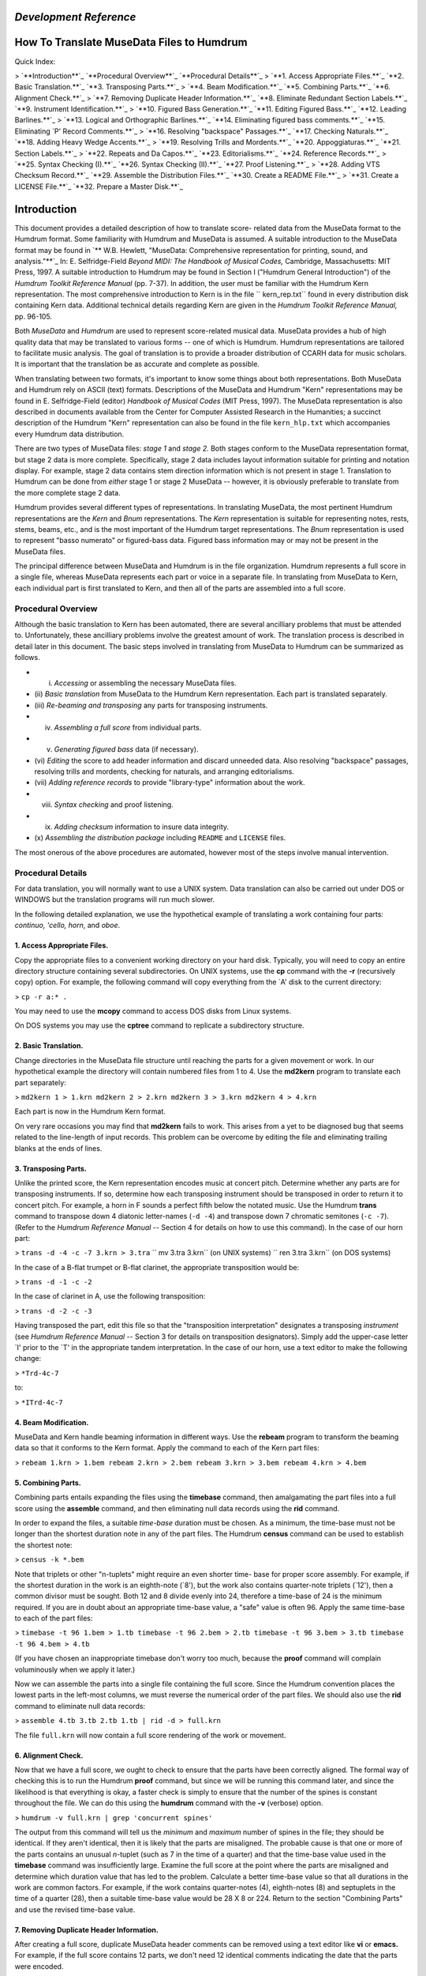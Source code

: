 *Development Reference*
=====================


How To Translate MuseData Files to Humdrum
==========================================


Quick Index:

> `**Introduction**`_ `**Procedural Overview**`_ `**Procedural Details**`_
> `**1. Access Appropriate Files.**`_ `**2. Basic Translation.**`_ `**3.
Transposing Parts.**`_
> `**4. Beam Modification.**`_ `**5. Combining Parts.**`_ `**6. Alignment
Check.**`_
> `**7. Removing Duplicate Header Information.**`_ `**8. Eliminate Redundant
Section Labels.**`_ `**9. Instrument Identification.**`_
> `**10. Figured Bass Generation.**`_ `**11. Editing Figured Bass.**`_ `**12.
Leading Barlines.**`_
> `**13. Logical and Orthographic Barlines.**`_ `**14. Eliminating figured
bass comments.**`_ `**15. Eliminating `P' Record Comments.**`_
> `**16. Resolving "backspace" Passages.**`_ `**17. Checking Naturals.**`_
`**18. Adding Heavy Wedge Accents.**`_
> `**19. Resolving Trills and Mordents.**`_ `**20. Appoggiaturas.**`_ `**21.
Section Labels.**`_
> `**22. Repeats and Da Capos.**`_ `**23. Editorialisms.**`_ `**24. Reference
Records.**`_
> `**25. Syntax Checking (I).**`_ `**26. Syntax Checking (II).**`_ `**27.
Proof Listening.**`_
> `**28. Adding VTS Checksum Record.**`_ `**29. Assemble the Distribution
Files.**`_ `**30. Create a README File.**`_
> `**31. Create a LICENSE File.**`_ `**32. Prepare a Master Disk.**`_


Introduction
============

This document provides a detailed description of how to translate score-
related data from the MuseData format to the Humdrum format. Some familiarity
with Humdrum and MuseData is assumed. A suitable introduction to the MuseData
format may be found in `** W.B. Hewlett, "MuseData: Comprehensive
representation for printing, sound, and analysis."**`_ In: E. Selfridge-Field
*Beyond MIDI: The Handbook of Musical Codes,* Cambridge, Massachusetts: MIT
Press, 1997. A suitable introduction to Humdrum may be found in Section I
("Humdrum General Introduction") of the *Humdrum Toolkit Reference Manual*
(pp. 7-37). In addition, the user must be familiar with the Humdrum Kern
representation. The most comprehensive introduction to Kern is in the file
`` kern_rep.txt`` found in every distribution disk containing Kern data.
Additional technical details regarding Kern are given in the *Humdrum Toolkit
Reference Manual,* pp. 96-105.

Both *MuseData* and *Humdrum* are used to represent score-related musical
data. MuseData provides a hub of high quality data that may be translated to
various forms -- one of which is Humdrum. Humdrum representations are
tailored to facilitate music analysis. The goal of translation is to provide
a broader distribution of CCARH data for music scholars. It is important that
the translation be as accurate and complete as possible.

When translating between two formats, it's important to know some things
about both representations. Both MuseData and Humdrum rely on ASCII (text)
formats. Descriptions of the MuseData and Humdrum "Kern" representations may
be found in E. Selfridge-Field (editor) *Handbook of Musical Codes* (MIT
Press, 1997). The MuseData representation is also described in documents
available from the Center for Computer Assisted Research in the Humanities; a
succinct description of the Humdrum "Kern" representation can also be found
in the file ``kern_hlp.txt`` which accompanies every Humdrum data
distribution.

There are two types of MuseData files: *stage 1* and *stage 2.* Both stages
conform to the MuseData representation format, but stage 2 data is more
complete. Specifically, stage 2 data includes layout information suitable for
printing and notation display. For example, stage 2 data contains stem
direction information which is not present in stage 1. Translation to Humdrum
can be done from *either* stage 1 or stage 2 MuseData -- however, it is
obviously preferable to translate from the more complete stage 2 data.

Humdrum provides several different types of representations. In translating
MuseData, the most pertinent Humdrum representations are the *Kern* and
*Bnum* representations. The *Kern* representation is suitable for
representing notes, rests, stems, beams, etc., and is the most important of
the Humdrum target representations. The *Bnum* representation is used to
represent "basso numerato" or figured-bass data. Figured bass information may
or may not be present in the MuseData files.

The principal difference between MuseData and Humdrum is in the file
organization. Humdrum represents a full score in a single file, whereas
MuseData represents each part or voice in a separate file. In translating
from MuseData to Kern, each individual part is first translated to Kern, and
then all of the parts are assembled into a full score.


Procedural Overview
-------------------

Although the basic translation to Kern has been automated, there are several
ancilliary problems that must be attended to. Unfortunately, these ancilliary
problems involve the greatest amount of work. The translation process is
described in detail later in this document. The basic steps involved in
translating from MuseData to Humdrum can be summarized as follows.

-   (i) *Accessing* or assembling the necessary MuseData files.
-   (ii) *Basic translation* from MuseData to the Humdrum Kern
    representation. Each part is translated separately.
-   (iii) *Re-beaming and transposing* any parts for transposing
    instruments.
-   (iv) *Assembling a full score* from individual parts.
-   (v) *Generating figured bass* data (if necessary).
-   (vi) *Editing* the score to add header information and discard
    unneeded data. Also resolving "backspace" passages, resolving trills and
    mordents, checking for naturals, and arranging editorialisms.
-   (vii) *Adding reference records* to provide "library-type"
    information about the work.
-   (viii) *Syntax checking* and proof listening.
-   (ix) *Adding checksum* information to insure data integrity.
-   (x) *Assembling the distribution package* including ``README`` and
    ``LICENSE`` files.

The most onerous of the above procedures are automated, however most of the
steps involve manual intervention.


Procedural Details
------------------

For data translation, you will normally want to use a UNIX system. Data
translation can also be carried out under DOS or WINDOWS but the translation
programs will run much slower.

In the following detailed explanation, we use the hypothetical example of
translating a work containing four parts: *continuo, 'cello, horn*, and
*oboe*.


1. Access Appropriate Files.
~~~~~~~~~~~~~~~~~~~~~~~~~~~~~

Copy the appropriate files to a convenient working directory on your hard
disk. Typically, you will need to copy an entire directory structure
containing several subdirectories. On UNIX systems, use the **cp** command
with the **-r** (recursively copy) option. For example, the following command
will copy everything from the `A' disk to the current directory:

> ``cp -r a:* .``

You may need to use the **mcopy** command to access DOS disks from Linux
systems.

On DOS systems you may use the **cptree** command to replicate a subdirectory
structure.


2. Basic Translation.
~~~~~~~~~~~~~~~~~~~~~~

Change directories in the MuseData file structure until reaching the parts
for a given movement or work. In our hypothetical example the directory will
contain numbered files from 1 to 4. Use the **md2kern** program to translate
each part separately:

> ``md2kern 1 > 1.krn
md2kern 2 > 2.krn
md2kern 3 > 3.krn
md2kern 4 > 4.krn``

Each part is now in the Humdrum Kern format.

On very rare occasions you may find that **md2kern** fails to work. This
arises from a yet to be diagnosed bug that seems related to the line-length
of input records. This problem can be overcome by editing the file and
eliminating trailing blanks at the ends of lines.


3. Transposing Parts.
~~~~~~~~~~~~~~~~~~~~~~

Unlike the printed score, the Kern representation encodes music at concert
pitch. Determine whether any parts are for transposing instruments. If so,
determine how each transposing instrument should be transposed in order to
return it to concert pitch. For example, a horn in F sounds a perfect fifth
below the notated music. Use the Humdrum **trans** command to transpose down
4 diatonic letter-names (``-d -4``) and transpose down 7 chromatic semitones
(``-c -7``). (Refer to the *Humdrum Reference Manual* -- Section 4 for
details on how to use this command). In the case of our horn part:

> ``trans -d -4 -c -7 3.krn > 3.tra``
`` mv 3.tra 3.krn`` (on UNIX systems)
`` ren 3.tra 3.krn`` (on DOS systems)

In the case of a B-flat trumpet or B-flat clarinet, the appropriate
transposition would be:

> ``trans -d -1 -c -2``

In the case of clarinet in A, use the following transposition:

> ``trans -d -2 -c -3``

Having transposed the part, edit this file so that the "transposition
interpretation" designates a transposing *instrument* (see *Humdrum Reference
Manual* -- Section 3 for details on transposition designators). Simply add
the upper-case letter `I' prior to the `T' in the appropriate tandem
interpretation. In the case of our horn, use a text editor to make the
following change:

> ``*Trd-4c-7``

to:

> ``*ITrd-4c-7``


4. Beam Modification.
~~~~~~~~~~~~~~~~~~~~~~

MuseData and Kern handle beaming information in different ways. Use the
**rebeam** program to transform the beaming data so that it conforms to the
Kern format. Apply the command to each of the Kern part files:

> ``rebeam 1.krn > 1.bem
rebeam 2.krn > 2.bem
rebeam 3.krn > 3.bem
rebeam 4.krn > 4.bem``


5. Combining Parts.
~~~~~~~~~~~~~~~~~~~~

Combining parts entails expanding the files using the **timebase** command,
then amalgamating the part files into a full score using the **assemble**
command, and then eliminating null data records using the **rid** command.

In order to expand the files, a suitable *time-base* duration must be chosen.
As a minimum, the time-base must not be longer than the shortest duration
note in any of the part files. The Humdrum **census** command can be used to
establish the shortest note:

> ``census -k *.bem``

Note that triplets or other "n-tuplets" might require an even shorter time-
base for proper score assembly. For example, if the shortest duration in the
work is an eighth-note (`8'), but the work also contains quarter-note
triplets (`12'), then a common divisor must be sought. Both 12 and 8 divide
evenly into 24, therefore a time-base of 24 is the minimum required. If you
are in doubt about an appropriate time-base value, a "safe" value is often
96. Apply the same time-base to each of the part files:

> ``timebase -t 96 1.bem > 1.tb
timebase -t 96 2.bem > 2.tb
timebase -t 96 3.bem > 3.tb
timebase -t 96 4.bem > 4.tb``

(If you have chosen an inappropriate timebase don't worry too much, because
the **proof** command will complain voluminously when we apply it later.)

Now we can assemble the parts into a single file containing the full score.
Since the Humdrum convention places the lowest parts in the left-most
columns, we must reverse the numerical order of the part files. We should
also use the **rid** command to eliminate null data records:

> ``assemble 4.tb 3.tb 2.tb 1.tb | rid -d > full.krn``

The file ``full.krn`` will now contain a full score rendering of the work or
movement.


6. Alignment Check.
~~~~~~~~~~~~~~~~~~~~

Now that we have a full score, we ought to check to ensure that the parts
have been correctly aligned. The formal way of checking this is to run the
Humdrum **proof** command, but since we will be running this command later,
and since the likelihood is that everything is okay, a faster check is simply
to ensure that the number of the spines is constant throughout the file. We
can do this using the **humdrum** command with the **-v** (verbose) option.

> ``humdrum -v full.krn | grep 'concurrent spines'``

The output from this command will tell us the *minimum* and *maximum* number
of spines in the file; they should be identical. If they aren't identical,
then it is likely that the parts are misaligned. The probable cause is that
one or more of the parts contains an unusual *n*-tuplet (such as 7 in the
time of a quarter) and that the time-base value used in the **timebase**
command was insufficiently large. Examine the full score at the point where
the parts are misaligned and determine which duration value that has led to
the problem. Calculate a better time-base value so that all durations in the
work are common factors. For example, if the work contains quarter-notes (4),
eighth-notes (8) and septuplets in the time of a quarter (28), then a
suitable time-base value would be 28 X 8 or 224. Return to the section
"Combining Parts" and use the revised time-base value.


7. Removing Duplicate Header Information.
~~~~~~~~~~~~~~~~~~~~~~~~~~~~~~~~~~~~~~~~~~

After creating a full score, duplicate MuseData header comments can be
removed using a text editor like **vi** or **emacs.** For example, if the
full score contains 12 parts, we don't need 12 identical comments indicating
the date that the parts were encoded.


8. Eliminate Redundant Section Labels.
~~~~~~~~~~~~~~~~~~~~~~~~~~~~~~~~~~~~~~~

Humdrum provides ways of labelling sections and indicating repeats, Da Capos,
etc. The **md2kern** program automatically assigns the default label `A' to
the first section in any translated work. Subsequent sections are labelled
`B', `C', etc. In many cases, the work has only a single section; in this
case the section label is of no use unless there is a repeat. Consequently,
the Humdrum "expansion list" (indicating how to expand repeats) simply says
play section `A' once. In these cases, both the *section label* and the
*expansion list* are redundant and should be deleted. That is, the following
lines should be eliminated if they occur together:

> ``*>[A]
*>A``


9. Instrument Identification.
~~~~~~~~~~~~~~~~~~~~~~~~~~~~~~

Humdrum provides standardized instrumentation indicators. For example, the
standard indicator for "harpsichord" is ``*Icemba``. An extensive list of
instrument designators can be found in Section 3 of the *Humdrum Reference
Manual* (pp. 193-198).

In addition, Humdrum provides standardized instrument class designators, such
as ``*ICklav`` for keyboard instruments and ``*ICidio`` for percussion
instruments, and for instrument groupings -- such as ``*IGripn`` for
*ripieno* instruments and ``*IGacmp`` for accompaniment instruments. These
instrument class designators can also be found in Section 3 of the Humdrum
reference manual.

In addition, the original instrument name (as found in the score) should also
be encoded as a Humdrum local comment.

Add instrument and instrument-class tandem interpretations. Also add the
instrument identification to corresponding local comments.


10. Figured Bass Generation.
~~~~~~~~~~~~~~~~~~~~~~~~~~~~~

If the original MuseData score includes figured-bass information, then the
appropriate data will appear in the Kern output as special global comments
(beginning "``!!f1`` ..." or "``!!f2`` ..." etc.). These comments can be used
to generate a Humdrum "basso-numerato" spine (``**Bnum``) using the
**md2bnum** program.

> ``md2bnum full.krn > figbass``

This new spine should then be added to the full score using the **assemble**
command:

> ``assemble full.krn figbass > temp
mv temp full.krn``


11. Editing Figured Bass.
~~~~~~~~~~~~~~~~~~~~~~~~~~

There is an unfortunate problem arising when translating MuseData figured
bass to the Humdrum basso-numerato. When a new figure occurs while a bass
note is being sustained, it is possible that the position of the figure in
the Humdrum file is incorrect. Consider, for example, the two passages shown
below. The "``5-3``" figured bass is positioned *incorrectly* in the first
passage, but it is positioned *correctly* in the second passage:

> ``**kern**kern**kern**Bnum
> 2E4c8g6
> ``..8a5 3
> ``.4B4g.
> **kern**kern**kern**Bnum
> 2E4c8g6
> ``..8a.
> ``.4B4g5 3``

When more than one figured bass is given for a single bass note the
**md2bnum** command cannot determine where the correct placement is from the
MuseData information.

The **bnumhelp** program marks all *possible* error points for manual
inspection and editing:

> ``bnumhelp full.krn > new.krn``

Open the file "``new.krn``" and search for any occurrences of the string
"``ERROR?``" Check each possible error points with the original score to
determine whether the figured bass notation is correctly positioned. When you
have finished editing the file:

> ``mv new.krn full.krn``


12. Leading Barlines.
~~~~~~~~~~~~~~~~~~~~~~

Humdrum tools prefer to have explicit information indicating the beginning of
the first measure. If a file does not begin with an anacrusis ("pickup") then
an "invisible" first barline needs to be encoded in the Kern representation.
In our hypothetical file containing five spines, we would need to insert the
following line just before the first note(s) in the work:

> ``=1-=1-=1-=1-=1-``

Don't forget to add the appropriate barline in the figured bass spine (if it
is present).


13. Logical and Orthographic Barlines.
~~~~~~~~~~~~~~~~~~~~~~~~~~~~~~~~~~~~~~~

The kern representation makes a distinction between the logical *function* of
a barline and it's visual or *orthographic* appearance. For example, kern
distinguishes between double barlines whose function is to indicate the end
of a work or movement, and double barlines that simply delineate sections
within the course of a work or movement. Moreover, in kern, it is possible
for a barline at the end of the work to be "functionally" a double barline,
yet appear visually as a single barline.

*Functional double barlines* are encoded with a double equals sign (==)
whether or not they are visually rendered as double barlines. *Functional
single barlines* are encoded with a single equals sign (=) whether or not
they are visually rendered as single barlines.

The specific visual appearance may be encoded following the equals sign(s).
The vertical line (|) represents a `thin' line and the exclamation mark (!)
represents a `thick' line. A typical final double bar would be encoded:

> ``==|!``

Most mid-movement double bars are encoded with two thin lines and so would be
encoded:

> ``=||``

A common translation error arising from the **md2kern** program is to render
mid-movement double barlines as *functional* rather than *orthographic*
double-bars. Check all double barlines for proper visual encoding. Remove
"functional" double bars from within the work/movement; retain only visual
double barlines mid-work.


14. Eliminating Figured Bass Comments.
~~~~~~~~~~~~~~~~~~~~~~~~~~~~~~~~~~~~~~~

Once the figured bass information has been properly edited, the associated
global comments can be eliminated from the Humdrum file. Open the file and
eliminate all lines beginning with two exclamation marks followed by the
lower-case letter `f'. For example, execute the following command if using
the **vi** text editor:

> ``:g/^!!f/d``


15. Eliminating `P' Record Comments.
~~~~~~~~~~~~~~~~~~~~~~~~~~~~~~~~~~~~~

Also, eliminate some other MuseData information that has been echoed as
Humdrum comments:

> ``:g/^!!P/d``


16. Resolving "backspace" Passages.
~~~~~~~~~~~~~~~~~~~~~~~~~~~~~~~~~~~~

MuseData provides a "backspace" capability that allows the score pointer to
be moved backwards in time. This is forbidden in Humdrum. The **md2kern**
program marks all occurrences of MuseData backspace material, and encodes the
passage as local comments. These must be edited by hand. The user must go
back the specified duration and insert the material either as (1) Kern
multiple stops, or as (2) a temporary split-spine. If the note durations are
identical to the concurrent material in the same voice, then the backspace
material should be inserted as multiple stops. If the note durations differ,
then a temporary split-spine must be added.


17. Checking Naturals.
~~~~~~~~~~~~~~~~~~~~~~~

The **md2kern** program currently fails to translate all naturals correctly.
Until this bug is fixed, it is necessary to manually check the output Kern
data against the printed score in order to ensure that all of the naturals
are present.


18. Adding Heavy Wedge Accents.
~~~~~~~~~~~~~~~~~~~~~~~~~~~~~~~~

The "md2kern" program also currently fails to translate "heavy wedge" symbols
(designated in MuseData by the semicolon ";"). These must be inserted
manually as a greve (`) in the kern data.


19. Resolving Trills and Mordents.
~~~~~~~~~~~~~~~~~~~~~~~~~~~~~~~~~~~

The Kern representation makes a distinction between whole-tone and semitone
trills and mordents. Each trill and mordent must be examined manually and the
correct code selected.

The **md2kern** command translates all trills using the token "``Tt``". Open
the file using a text editor and search for occurrences of `Tt'. Check each
trill against the printed score and determine whether the trill is intended
to be a semitone or tone in size. In rare cases, the size of the trill will
be ambiguous. In these cases choose what you think is the best, and add the
kern `x' signifier immediately following the `T' or `t'. This indicates that
the trill size is an "editorial interpretation."

Repeat this same procedure for mordents ("``Mm``") and for inverted mordents
("``Ww``").


20. Appoggiaturas.
~~~~~~~~~~~~~~~~~~~

The kern representation treats appoggiaturas in a special way. In general,
kern is oriented to representing things in a manner closer to how they sound.
Consequently, appoggiaturas are encoded as they would be logically performed.
For example, a quarter-note preceded by an appoggiatura (small note) would be
performed as two eighth-notes. Similarly, a dotted quarter-note preceded by
an appoggiatura would be performed as a quarter-note followed by an eighth-
note.

All appoggiaturas must be re-encoded in a way that reflects their likely
performance. At the same time, the two notes forming the appoggiatura must be
marked in the kern representation: the initial note of the appoggiatura is
marked by the upper-case letter ```P``' and the final (second) note of the
appoggiatura is marked by a lower-case letter ```p``'.


21. Sections Labels.
~~~~~~~~~~~~~~~~~~~~~

It is helpful to break-up large works/movements into smaller sections that
can be labelled. In a binary work, for example, it may be useful to label the
`A' and `B' sections. In a sonata-allegro work, it may be useful to label the
introduction, exposition, development, recapitulation, etc. Some works
include explicitly notated labels. These labels may be traditional, e.g.
"Coda," or they may reflect programatic descriptions, such as the section
entitled *Il canto degl'uccelli* [The song of the birds] in Vivaldi's *The
Four Seasons.*

Where appropriate, suitable section labels should be created and encoded
using the Humdrum Section Label designator. Section labels can include the
space character:

> ``*>1st Theme``

If you include section labels, you must also include a Humdrum "Expansion
List" to indicate how the sections are connected. The Humdrum **thru**
command causes a through-composed version of a file to be generated according
to the expansion list. For example, an expansion list for a simple binary
work may be encoded as:

> ``*>[A,B]``

Remember that expansion lists ought to be encoded prior to the first section
label.


22. Repeats and Da Capos.
~~~~~~~~~~~~~~~~~~~~~~~~~~

Whenever a work/movement includes repeats or Da Capos, section labels and
expansion lists must be encoded. In some cases, there is more than one way of
interpreting how to realize the repeats. The most "conventional" realization
should be encoded with the *unnamed expansion list.* This will specify the
default expansion using the Humdrum **thru** command. Suppose for example,
that you are encoding a typical minuet and trio. The conventional performance
practice involves repeating all sections of both the minuet and trio, but
then avoiding the repeats in the minuet following the Da Capo. A suitable
expansion list might be:

> ``*>[Minuet,Minuet,Trio,Trio,,Minuet]``

An alternative expansion list might be encoded as follows (notice the
expansion-list-label *ossia*):

> ``*>ossia[Minuet,Minuet,Trio,Trio,,Minuet,Minuet]``


23. Editorialisms.
~~~~~~~~~~~~~~~~~~~

MuseData files may contain comments that provide editorial annotations.
Humdrum provides several ways of encoding editorialisms. These include
editorial footnotes, local comments, global comments, interpretation data,
*sic* and *ossia* designations, version labels, sectional labels, and
expansion lists.

The kern ```x``' signifies an "editorial interpretation" -- that the
immediately preceding signifier is interpreted. The kern ```xx``' also
signifies an editorial interpretation where the immediately preceding data
token is interpreted. The kern ```X``' signifies an "editorial intervention"
-- that the immediately preceding signifier is an editorial addition. The
kern ```XX``' also signifies an editorial intervention where the immediately
preceding data token is an editorial addition. The kern ```y``' designates a
invisible symbol -- such as an unprinted note or rest that is logically
implied. The kern ```Y``' signifies an editorial *sic* marking -- that the
information is encoded literally, but is questionable. The kern ```?``'
signifies an editorial footnote where the immediately preceding signifier has
an accompanying editorial footnote (located in a comment record). The kern
`` `??``' signifies an editorial footnote where the immediately preceding data
token has an accompanying editorial footnote (located in a comment record).


24. Reference Records.
~~~~~~~~~~~~~~~~~~~~~~~

Reference information must be added to each file. This information provides
"library-type" information about the composer, date of composition, place of
composition, copyright notice, etc.

As many reference records should be added as possible since these are
immensely useful to Humdrum users. Essential reference records include the
following:

> ``!!!COM:``composer's name
> ``!!!CDT:``composer's dates
> ``!!!OTL:``title (in original language)
> ``!!!OMV:``movement number (if appropriate)
> ``!!!OPS:``opus number (if appropriate)
> ``!!!ODT:``date of composition
> ``!!!OPC:``place of composition
> ``!!!YEP:``publisher of electronic edition
> ``!!!YEC:``date & owner of electronic copyright
> ``!!!YER:``date electronic edition released
> ``!!!YEM:``copyright message
> ``!!!YEN:``country of copyright
> ``!!!EED:``electronic editor
> ``!!!ENC:``encoder of document
> ``!!!EEV:``electronic edition version
> ``!!!ELF:``file number, e.g. 1 or 4 (1/4)
> ``!!!VTS:``checksum validation number (see below)
> ``!!!AMT:``metric classification
> ``!!!AIN:``instrumentation

Where appropriate, the following reference records should also be included:

> ``!!!CNT:``composer's nationality
> ``!!!XEN:``title (English translation)
> ``!!!OPR:``title of larger (or parent) work
> ``!!!ODE:``dedication
> ``!!!OCY:``country of composition
> ``!!!PPR:``first publisher
> ``!!!PDT:``date first published
> ``!!!PPP:``place first published
> ``!!!SCT:``scholarly catalogue name & number
> ``!!!SMA:``manuscript acknowledgement
> ``!!!AFR:``form of work
> ``!!!AGN:``genre of work
> ``!!!AST:``style of period

Refer to pages 26-37 in the *Humdrum Reference Manual* for further
information about the types and format for different reference records.


25. Syntax Checking (I).
~~~~~~~~~~~~~~~~~~~~~~~~~

Use the Humdrum **humdrum** command to identify whether the final encoded
output conforms to the Humdrum syntax:

> ``humdrum full.krn``


26. Syntax Checking (II).
~~~~~~~~~~~~~~~~~~~~~~~~~~

Use the Humdrum **proof** command to identify any syntactical errors in the
encoded Kern data:

> ``proof full.krn``


27. Proof Listening.
~~~~~~~~~~~~~~~~~~~~~

One of the best ways to ensure that musical data makes sense is to listen to
it. No data should be released to the public without some proof listening.
The Humdrum **midi** and **perform** commands currently only work under the
DOS operating system. Ensure that you are using DOS when executing the
following command:

> ``midi -c full.krn | perform``

The **perform** command allows you to *pause* (press the space bar), to
*move* to a particular measure (type a measure number followed by enter), to
increase (type <) or decrease (type >) the *tempo,* and to *return* to the
beginning of the score (type enter). There are many other functions within
the **perform** command; refer to the *Humdrum Reference Manual* -- section 4
for further details.


28. Adding VTS Checksum Record.
~~~~~~~~~~~~~~~~~~~~~~~~~~~~~~~~

Once you are certain that the score files are completely finished, you must
calculate a "checksum" value to be encoded in a Humdrum "VTS" reference
record. This record will allow users of the data to check the integrity of
the data using the Humdrum **veritas** command.

In order to calculate the checksum value for a given file, type the command:

> ``cksum full.krn > temp``

Open the original file:

> ``vi full.krn``

Go to the bottom of the file by typing `G' and then read in the checksum
value:

> ``:.r temp``

Then insert the ```!!!VTS: ``' reference record designator.


29. Assemble the Distribution Files.
~~~~~~~~~~~~~~~~~~~~~~~~~~~~~~~~~~~~~

Rename the score files and collect them into a coherent repertoire. Be sure
to use the ``.krn`` file extension. Place all resulting Humdrum files in a
single directory.


30. Create a README File.
~~~~~~~~~~~~~~~~~~~~~~~~~~

Create a ``README`` file similar to others in Humdrum data distributions. The
file should contain a title, a brief paragraph describing the historical
background for the works, a paragraph describing the personnel involved in
the production, a copyright and license notice, and a table of contents.
Avoid tabs in this file, and ensure that no line is greater than
80-characters in length.


31. Create a LICENSE File.
~~~~~~~~~~~~~~~~~~~~~~~~~~~

Add a ``LICENSE`` file reiterating the licensing agreement for the
distributed data. Simply copy a file used in previous distributions.


32. Prepare a Master Disk.
~~~~~~~~~~~~~~~~~~~~~~~~~~~

Copy all of the files onto a master floppy disk from which distribution
copies will be made. Render the master disk "read-only." Attach a clearly
marked label. Make a backup copy of the appropriate directory on the hard
disk.

David Huron
1996 October
Revised 1997 January

.. _Introduction: #Introduction
.. _Procedural Overview: #Procedural Overview
.. _Procedural Details: #Procedural Details
.. _1.  Access Appropriate Files.: #1.  Access Appropriate Files.
.. _2.  Basic Translation.: #2.  Basic Translation.
.. _3.  Transposing Parts.: #3.  Transposing Parts.
.. _4.  Beam Modification.: #4.  Beam Modification.
.. _5.  Combining Parts.: #5.  Combining Parts.
.. _6.  Alignment Check.: #6.  Alignment Check.
.. _7.  Removing Duplicate Header Information.: #7.  Removing Duplicate
    Header Information.
.. _8.  Eliminate Redundant Section Labels.: #8.  Eliminate Redundant
    Section Labels.
.. _9.  Instrument Identification.: #9.  Instrument Identification.
.. _10.  Figured Bass Generation.: #10.  Figured Bass Generation.
.. _11.  Editing Figured Bass.: #11.  Editing Figured Bass.
.. _12.  Leading Barlines.: #12.  Leading Barlines.
.. _13.  Logical and Orthographic Barlines.: #13.  Logical and
    Orthographic Barlines.
.. _14.  Eliminating figured bass comments.: #14.  Eliminating figured
    bass comments.
.. _15.  Eliminating `P' Record Comments.: #15.  Eliminating `P' Record
    Comments.
.. _16.  Resolving "backspace" Passages.: #16.  Resolving backspace
    Passages.
.. _17.  Checking Naturals.: #17.  Checking Naturals.
.. _18.  Adding Heavy Wedge Accents.: #18.  Adding Heavy Wedge Accents.
.. _19.  Resolving Trills and Mordents.: #19.  Resolving Trills and
    Mordents.
.. _20.  Appoggiaturas.: #20.  Appoggiaturas.
.. _21.  Section Labels.: #21.  Section Labels.
.. _22.  Repeats and Da Capos.: #22.  Repeats and Da Capos.
.. _23.  Editorialisms.: #23.  Editorialisms.
.. _24.  Reference Records.: #24.  Reference Records.
.. _25.  Syntax Checking (I).: #25.  Syntax Checking (I).
.. _26.  Syntax Checking (II).: #26.  Syntax Checking (II).
.. _27.  Proof Listening.: #27.  Proof Listening.
.. _28.  Adding VTS Checksum Record.: #28.  Adding VTS Checksum Record.
.. _29.  Assemble the Distribution Files.: #29.  Assemble the
    Distribution Files.
.. _30.  Create a README File.: #30.  Create a README File.
.. _31.  Create a LICENSE File.: #31.  Create a LICENSE File.
.. _32.  Prepare a Master Disk.: #32.  Prepare a Master Disk.
.. _ W.B. Hewlett, "MuseData: Comprehensive representation for printing,
    sound, and analysis.": manual.bibliog.html
